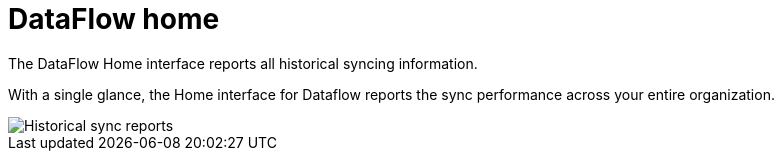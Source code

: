 = DataFlow home
:last_updated: 06/29/2020


The DataFlow Home interface reports all historical syncing information.


With a single glance, the Home interface for Dataflow reports the sync performance across your entire organization.

image::dataflow-home.png[Historical sync reports]
